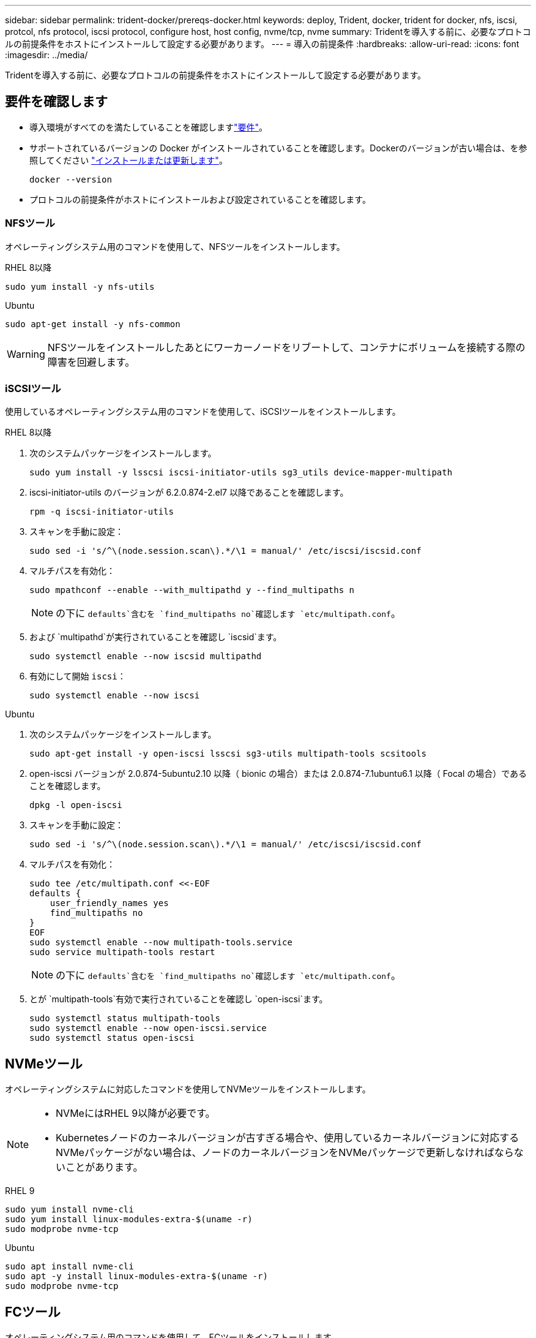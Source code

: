 ---
sidebar: sidebar 
permalink: trident-docker/prereqs-docker.html 
keywords: deploy, Trident, docker, trident for docker, nfs, iscsi, protcol, nfs protocol, iscsi protocol, configure host, host config, nvme/tcp, nvme 
summary: Tridentを導入する前に、必要なプロトコルの前提条件をホストにインストールして設定する必要があります。 
---
= 導入の前提条件
:hardbreaks:
:allow-uri-read: 
:icons: font
:imagesdir: ../media/


[role="lead"]
Tridentを導入する前に、必要なプロトコルの前提条件をホストにインストールして設定する必要があります。



== 要件を確認します

* 導入環境がすべてのを満たしていることを確認しますlink:../trident-get-started/requirements.html["要件"]。
* サポートされているバージョンの Docker がインストールされていることを確認します。Dockerのバージョンが古い場合は、を参照してください https://docs.docker.com/engine/install/["インストールまたは更新します"^]。
+
[source, console]
----
docker --version
----
* プロトコルの前提条件がホストにインストールおよび設定されていることを確認します。




=== NFSツール

オペレーティングシステム用のコマンドを使用して、NFSツールをインストールします。

[role="tabbed-block"]
====
.RHEL 8以降
--
[source, console]
----
sudo yum install -y nfs-utils
----
--
.Ubuntu
--
[source, console]
----
sudo apt-get install -y nfs-common
----
--
====

WARNING: NFSツールをインストールしたあとにワーカーノードをリブートして、コンテナにボリュームを接続する際の障害を回避します。



=== iSCSIツール

使用しているオペレーティングシステム用のコマンドを使用して、iSCSIツールをインストールします。

[role="tabbed-block"]
====
.RHEL 8以降
--
. 次のシステムパッケージをインストールします。
+
[source, console]
----
sudo yum install -y lsscsi iscsi-initiator-utils sg3_utils device-mapper-multipath
----
. iscsi-initiator-utils のバージョンが 6.2.0.874-2.el7 以降であることを確認します。
+
[source, console]
----
rpm -q iscsi-initiator-utils
----
. スキャンを手動に設定：
+
[source, console]
----
sudo sed -i 's/^\(node.session.scan\).*/\1 = manual/' /etc/iscsi/iscsid.conf
----
. マルチパスを有効化：
+
[source, console]
----
sudo mpathconf --enable --with_multipathd y --find_multipaths n
----
+

NOTE: の下に `defaults`含むを `find_multipaths no`確認します `etc/multipath.conf`。

. および `multipathd`が実行されていることを確認し `iscsid`ます。
+
[source, console]
----
sudo systemctl enable --now iscsid multipathd
----
. 有効にして開始 `iscsi`：
+
[source, console]
----
sudo systemctl enable --now iscsi
----


--
.Ubuntu
--
. 次のシステムパッケージをインストールします。
+
[source, console]
----
sudo apt-get install -y open-iscsi lsscsi sg3-utils multipath-tools scsitools
----
. open-iscsi バージョンが 2.0.874-5ubuntu2.10 以降（ bionic の場合）または 2.0.874-7.1ubuntu6.1 以降（ Focal の場合）であることを確認します。
+
[source, console]
----
dpkg -l open-iscsi
----
. スキャンを手動に設定：
+
[source, console]
----
sudo sed -i 's/^\(node.session.scan\).*/\1 = manual/' /etc/iscsi/iscsid.conf
----
. マルチパスを有効化：
+
[source, console]
----
sudo tee /etc/multipath.conf <<-EOF
defaults {
    user_friendly_names yes
    find_multipaths no
}
EOF
sudo systemctl enable --now multipath-tools.service
sudo service multipath-tools restart
----
+

NOTE: の下に `defaults`含むを `find_multipaths no`確認します `etc/multipath.conf`。

. とが `multipath-tools`有効で実行されていることを確認し `open-iscsi`ます。
+
[source, console]
----
sudo systemctl status multipath-tools
sudo systemctl enable --now open-iscsi.service
sudo systemctl status open-iscsi
----


--
====


== NVMeツール

オペレーティングシステムに対応したコマンドを使用してNVMeツールをインストールします。

[NOTE]
====
* NVMeにはRHEL 9以降が必要です。
* Kubernetesノードのカーネルバージョンが古すぎる場合や、使用しているカーネルバージョンに対応するNVMeパッケージがない場合は、ノードのカーネルバージョンをNVMeパッケージで更新しなければならないことがあります。


====
[role="tabbed-block"]
====
.RHEL 9
--
[source, console]
----
sudo yum install nvme-cli
sudo yum install linux-modules-extra-$(uname -r)
sudo modprobe nvme-tcp
----
--
.Ubuntu
--
[source, console]
----
sudo apt install nvme-cli
sudo apt -y install linux-modules-extra-$(uname -r)
sudo modprobe nvme-tcp
----
--
====


== FCツール

オペレーティングシステム用のコマンドを使用して、FCツールをインストールします。

* FC PVSでRHEL / Red Hat Enterprise Linux CoreOS（RHCOS）を実行するワーカーノードを使用する場合は、StorageClassでmountOptionを指定してインラインのスペース再生を実行します `discard`。を参照してください https://access.redhat.com/documentation/en-us/red_hat_enterprise_linux/8/html/managing_file_systems/discarding-unused-blocks_managing-file-systems["Red Hat のドキュメント"^]。


[role="tabbed-block"]
====
.RHEL 8以降
--
. 次のシステムパッケージをインストールします。
+
[source, console]
----
sudo yum install -y lsscsi device-mapper-multipath
----
. マルチパスを有効化：
+
[source, console]
----
sudo mpathconf --enable --with_multipathd y --find_multipaths n
----
+

NOTE: の下に `defaults`含むを `find_multipaths no`確認します `etc/multipath.conf`。

. が実行中であることを確認し `multipathd`ます。
+
[source, console]
----
sudo systemctl enable --now multipathd
----


--
.Ubuntu
--
. 次のシステムパッケージをインストールします。
+
[source, console]
----
sudo apt-get install -y lsscsi sg3-utils multipath-tools scsitools
----
. マルチパスを有効化：
+
[source, console]
----
sudo tee /etc/multipath.conf <<-EOF
defaults {
    user_friendly_names yes
    find_multipaths no
}
EOF
sudo systemctl enable --now multipath-tools.service
sudo service multipath-tools restart
----
+

NOTE: の下に `defaults`含むを `find_multipaths no`確認します `etc/multipath.conf`。

. が有効で実行中であることを確認し `multipath-tools`ます。
+
[source, console]
----
sudo systemctl status multipath-tools
----


--
====